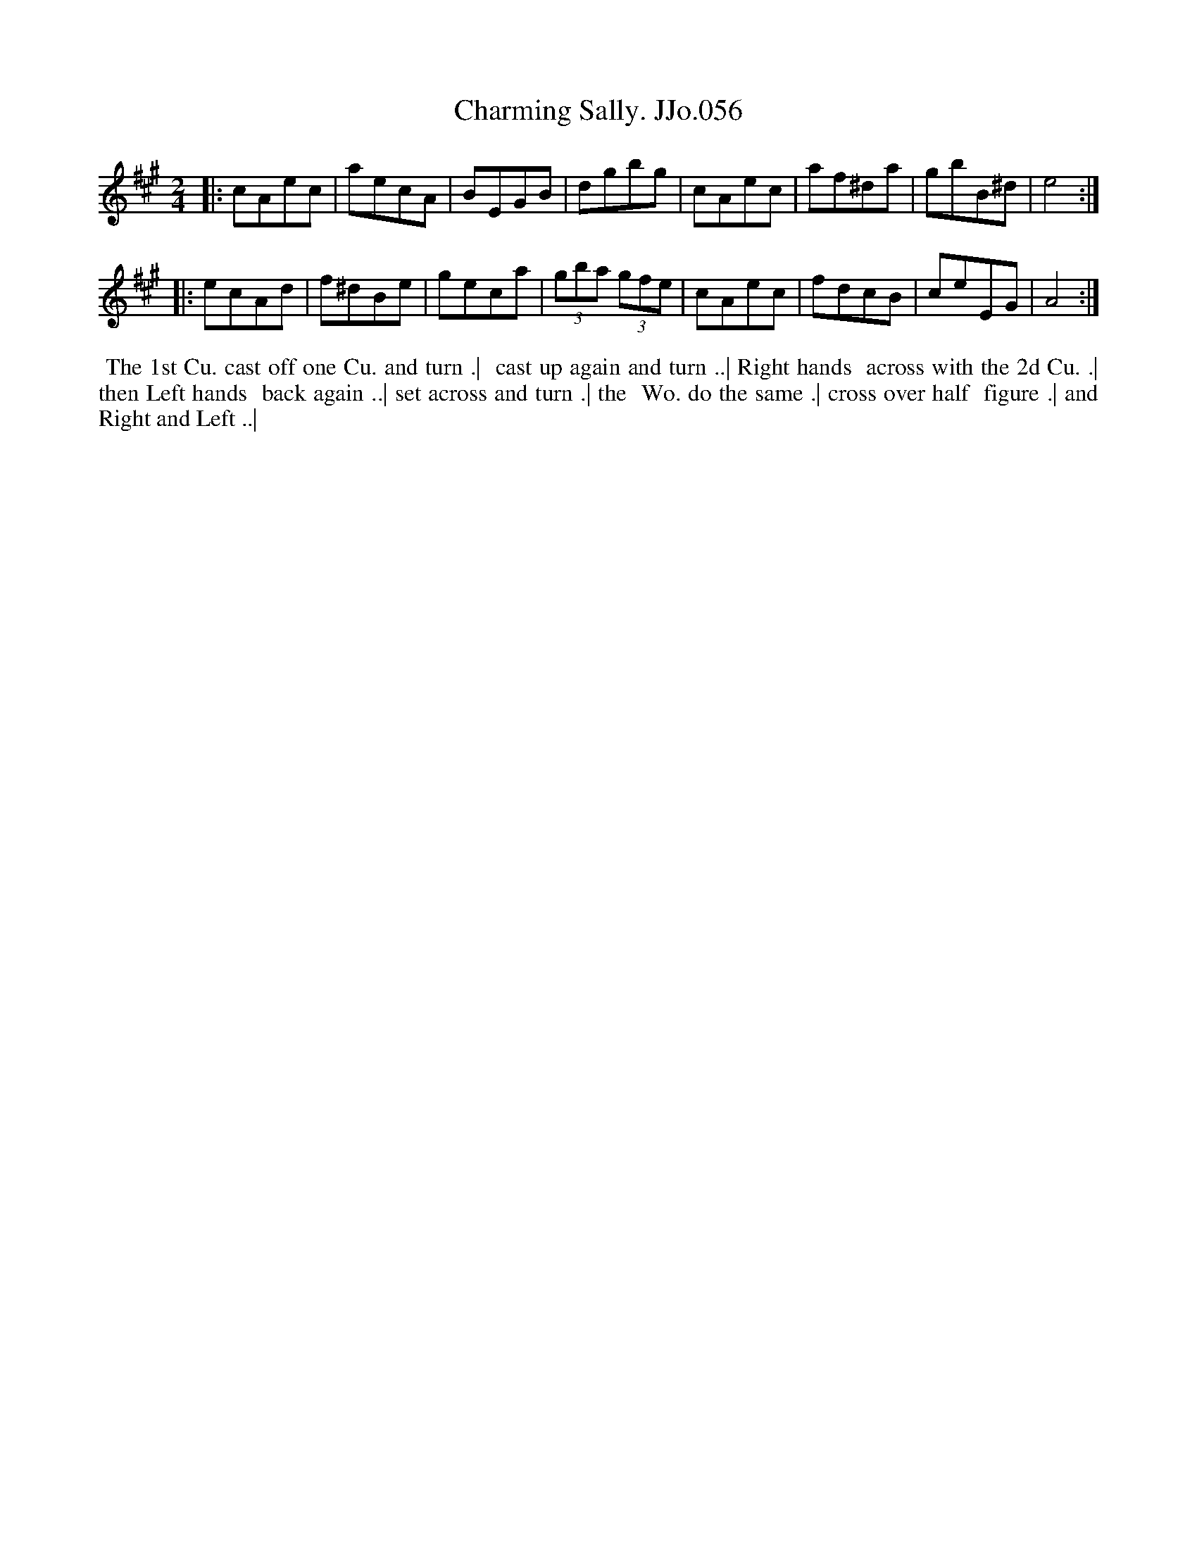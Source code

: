 X:56
T:Charming Sally. JJo.056
B:J.Johnson Choice Collection Vol 8 1758
Z:vmp.Simon Wilson 2013 www.village-music-project.org.uk
Z:Dance added by John Chambers 2017
M:2/4
L:1/8
%Q:1/2=80
K:A
|:\
cAec | aecA | BEGB | dgbg |\
cAec | af^da | gbB^d | e4 :|
|:\
ecAd | f^dBe | geca | (3gba (3gfe |\
cAec | fdcB | ceEG | A4 :|
%%begintext align
%% The 1st Cu. cast off one Cu. and turn .|
%% cast up again and turn ..| Right hands
%% across with the 2d Cu. .| then Left hands
%% back again ..| set across and turn .| the
%% Wo. do the same .| cross over half
%% figure .| and Right and Left ..|
%%endtext
